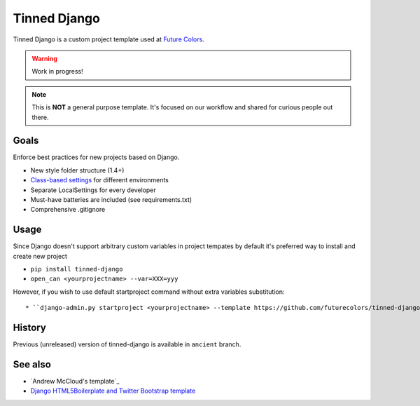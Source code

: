 Tinned Django
-------------

Tinned Django is a custom project template used at `Future Colors`_.

.. warning::
    Work in progress!

.. note::
    This is **NOT** a general purpose template.
    It's focused on our workflow and shared for curious people out there.

Goals
~~~~~

Enforce best practices for new projects based on Django.

* New style folder structure (1.4+)
* `Class-based settings`_ for different environments
* Separate LocalSettings for every developer
* Must-have batteries are included (see requirements.txt)
* Comprehensive .gitignore

Usage
~~~~~

Since Django doesn't support arbitrary custom variables in project
tempates by default it's preferred way to install and create new project

* ``pip install tinned-django``
* ``open_can <yourprojectname> --var=XXX=yyy``

However, if you wish to use default startproject command without extra
variables substitution::

* ``django-admin.py startproject <yourprojectname> --template https://github.com/futurecolors/tinned-django/zipball/master --extension py,md,gitignore`

History
~~~~~~~

Previous (unreleased) version of tinned-django is available in ``ancient`` branch.

See also
~~~~~~~~

* `Andrew McCloud's template`_
* `Django HTML5Boilerplate and Twitter Bootstrap template`_


.. _Future Colors: http://futurecolors.ru
.. _Class-based settings: http://django-configurations.readthedocs.org/
.. _Django HTML5Boilerplate and Twitter Bootstrap template: https://github.com/xenith/django-base-template
.. _Andrew McCloud's template:: https://github.com/amccloud/django-project-skel

